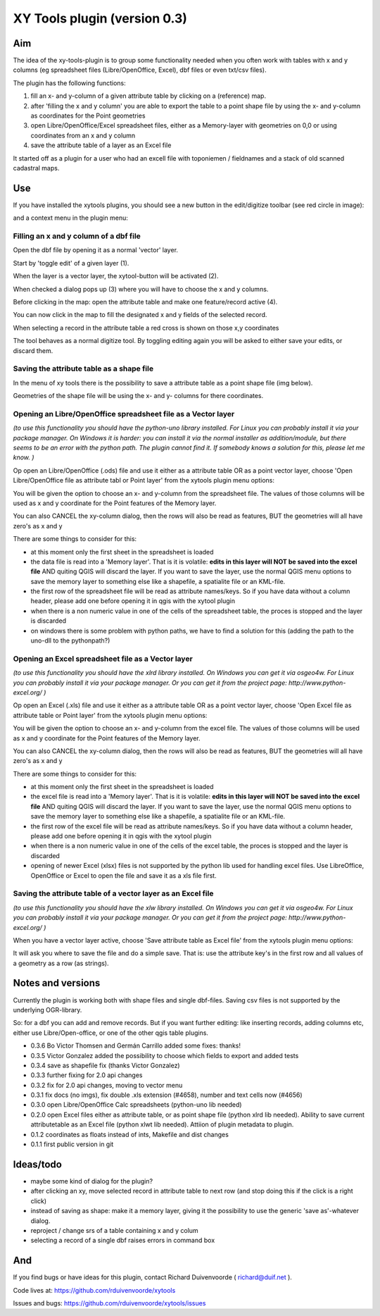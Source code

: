XY Tools plugin (version 0.3)
=============================

Aim
---

The idea of the xy-tools-plugin is to group some functionality needed when you often work with tables with x and y columns (eg spreadsheet files (Libre/OpenOffice, Excel), dbf files or even txt/csv files).

The plugin has the following functions:

1. fill an x- and y-column of a given attribute table by clicking on a (reference) map.

2. after 'filling the x and y column' you are able to export the table to a point shape file by using the x- and y-column as coordinates for the Point geometries

3. open Libre/OpenOffice/Excel spreadsheet files, either as a Memory-layer with geometries on 0,0 or using coordinates from an x and y column

4. save the attribute table of a layer as an Excel file

It started off as a plugin for a user who had an excell file with
toponiemen / fieldnames and a stack of old scanned cadastral maps.

Use
---

If you have installed the xytools plugins, you should see a new button in the edit/digitize toolbar (see red circle in image):

.. image:: img/xytoolbutton.png

and a context menu in the plugin menu:

.. image:: img/save.png

Filling an x and y column of a dbf file
^^^^^^^^^^^^^^^^^^^^^^^^^^^^^^^^^^^^^^^

Open the dbf file by opening it as a normal 'vector' layer.

Start by 'toggle edit' of a given layer (1).

When the layer is a vector layer, the xytool-button will be activated (2).

When checked a dialog pops up (3) where you will have to choose the
x and y columns.

Before clicking in the map: open the attribute table and make one feature/record active (4).

.. image:: img/activate.png

You can now click in the map to fill the designated x and y fields of the selected record. 

When selecting a record in the attribute table a red cross is shown on those x,y coordinates

The tool behaves as a normal digitize tool. By toggling editing again you will be asked to either
save your edits, or discard them.

.. image:: img/click.png


Saving the attribute table as a shape file
^^^^^^^^^^^^^^^^^^^^^^^^^^^^^^^^^^^^^^^^^^

In the menu of xy tools there is the possibility to save a attribute table as a point shape file (img below).

Geometries of the shape file will be using the x- and y- columns for there coordinates.

.. image:: img/save.png

Opening an Libre/OpenOffice spreadsheet file as a Vector layer
^^^^^^^^^^^^^^^^^^^^^^^^^^^^^^^^^^^^^^^^^^^^^^^^^^^^^^^^^^^^^^

*(to use this functionality you should have the python-uno library installed. For Linux you can probably install it via your package manager. On Windows it is harder: you can install it via the normal installer as addition/module, but there seems to be an error with the python path. The plugin cannot find it. If somebody knows a solution for this, please let me know. )*

Op open an Libre/OpenOffice (.ods) file and use it either as a attribute table OR as a point vector layer, choose 'Open Libre/OpenOffice file as attribute tabl or Point layer' from the xytools plugin menu options:

.. image:: img/save.png

You will be given the option to choose an x- and y-column from the spreadsheet file. The values of those columns will be used as x and y coordinate for the Point features of the Memory layer. 

You can also CANCEL the xy-column dialog, then the rows will also be read as features, BUT the geometries will all have zero's as x and y 

There are some things to consider for this:

- at this moment only the first sheet in the spreadsheet is loaded

- the data file is read into a 'Memory layer'. That is it is volatile: **edits in this layer will NOT be saved into the excel file**  AND quiting QGIS will discard the layer. If you want to save the layer, use the normal QGIS menu options to save the memory layer to something else like a shapefile, a spatialite file or an KML-file.

- the first row of the spreadsheet file will be read as attribute names/keys. So if you have data without a column header, please add one before opening it in qgis with the xytool plugin

- when there is a non numeric value in one of the cells of the spreadsheet table, the proces is stopped and the layer is discarded

- on windows there is some problem with python paths, we have to find a solution for this (adding the path to the uno-dll to the pythonpath?)

Opening an Excel spreadsheet file as a Vector layer
^^^^^^^^^^^^^^^^^^^^^^^^^^^^^^^^^^^^^^^^^^^^^^^^^^^

*(to use this functionality you should have the xlrd library installed. On Windows you can get it via osgeo4w. For Linux you can probably install it via your package manager. Or you can get it from the project page: http://www.python-excel.org/ )*

Op open an Excel (.xls) file and use it either as a attribute table OR as a point vector layer, choose 'Open Excel file as attribute table or Point layer' from the xytools plugin menu options:

.. image:: img/save.png

You will be given the option to choose an x- and y-column from the excel file. The values of those columns will be used as x and y coordinate for the Point features of the Memory layer. 

You can also CANCEL the xy-column dialog, then the rows will also be read as features, BUT the geometries will all have zero's as x and y 

There are some things to consider for this:

- at this moment only the first sheet in the spreadsheet is loaded

- the excel file is read into a 'Memory layer'. That is it is volatile: **edits in this layer will NOT be saved into the excel file**  AND quiting QGIS will discard the layer. If you want to save the layer, use the normal QGIS menu options to save the memory layer to something else like a shapefile, a spatialite file or an KML-file.

- the first row of the excel file will be read as attribute names/keys. So if you have data without a column header, please add one before opening it in qgis with the xytool plugin

- when there is a non numeric value in one of the cells of the excel table, the proces is stopped and the layer is discarded

- opening of newer Excel (xlsx) files is not supported by the python lib used for handling excel files. Use LibreOffice, OpenOffice or Excel to open the file and save it as a xls file first.

Saving the attribute table of a vector layer as an Excel file
^^^^^^^^^^^^^^^^^^^^^^^^^^^^^^^^^^^^^^^^^^^^^^^^^^^^^^^^^^^^^

*(to use this functionality you should have the xlw library installed. On Windows you can get it via osgeo4w. For Linux you can probably install it via your package manager. Or you can get it from the project page: http://www.python-excel.org/ )*

When you have a vector layer active, choose 'Save attribute table as Excel file' from the xytools plugin menu options:

.. image:: img/save.png

It will ask you where to save the file and do a simple save. That is: use the attribute key's in the first row and all values of a geometry as a row (as strings).



Notes and versions
------------------

Currently the plugin is working both with shape files and single dbf-files. Saving csv files is not supported by
the underlying OGR-library.

So: for a dbf you can add and remove records. But if you want further editing: like inserting records, adding columns etc,
either use Libre/Open-office, or one of the other qgis table plugins.

- 0.3.6   Bo Victor Thomsen and Germán Carrillo added some fixes: thanks!

- 0.3.5   Victor Gonzalez added the possibility to choose which fields to export and added tests

- 0.3.4   save as shapefile fix (thanks Victor Gonzalez)

- 0.3.3   further fixing for 2.0 api changes

- 0.3.2   fix for 2.0 api changes, moving to vector menu

- 0.3.1   fix docs (no imgs), fix double .xls extension (#4658), number and text cells now (#4656)

- 0.3.0   open Libre/OpenOffice Calc spreadsheets (python-uno lib needed)

- 0.2.0   open Excel files either as attribute table, or as point shape file (python xlrd lib needed).  Ability to save current attributetable as an Excel file (python xlwt lib needed). Attiion of plugin metadata to plugin.

- 0.1.2   coordinates as floats instead of ints, Makefile and dist changes

- 0.1.1   first public version in git



Ideas/todo
----------

- maybe some kind of dialog for the plugin?

- after clicking an xy, move selected record in attribute table to next row (and stop doing this if the click is a right click)

- instead of saving as shape: make it a memory layer, giving it the possibility to use the generic 'save as'-whatever dialog.

- reproject / change srs of a table containing x and y colum

- selecting a record of a single dbf raises errors in command box


And
---

If you find bugs or have ideas for this plugin, contact Richard Duivenvoorde ( richard@duif.net ).

Code lives at: https://github.com/rduivenvoorde/xytools

Issues and bugs: https://github.com/rduivenvoorde/xytools/issues
